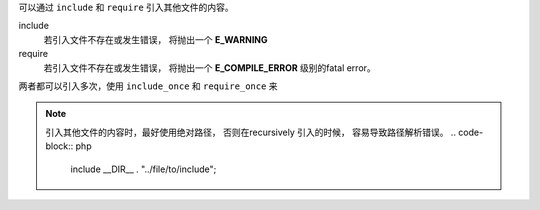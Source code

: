 
可以通过 ``include`` 和 ``require`` 引入其他文件的内容。

include
  若引入文件不存在或发生错误， 将抛出一个 **E_WARNING**

require 
  若引入文件不存在或发生错误， 将抛出一个 **E_COMPILE_ERROR**
  级别的fatal error。
  

两者都可以引入多次，使用 ``include_once`` 和 ``require_once``
来

.. note:: 

  引入其他文件的内容时，最好使用绝对路径，
  否则在recursively 引入的时候， 容易导致路径解析错误。
  .. code-block:: php
  
    include __DIR__ . "../file/to/include";